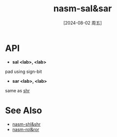 :PROPERTIES:
:ID:       50a40dd8-08b2-4987-b914-a8dd3e7a4406
:END:
#+title: nasm-sal&sar
#+date: [2024-08-02 周五]
#+last_modified:  

* API
- *sal <lab>, <lab>*
pad using sign-bit

- *sar <lab>, <lab>*
same as [[id:e574e100-eb5e-4d52-954b-16a271ce7907][shr]]


* See Also
- [[id:e574e100-eb5e-4d52-954b-16a271ce7907][nasm-shl&shr]]
- [[id:7210fd66-f3ac-4eab-a7b6-907cd7aa10ae][nasm-rol&ror]]
